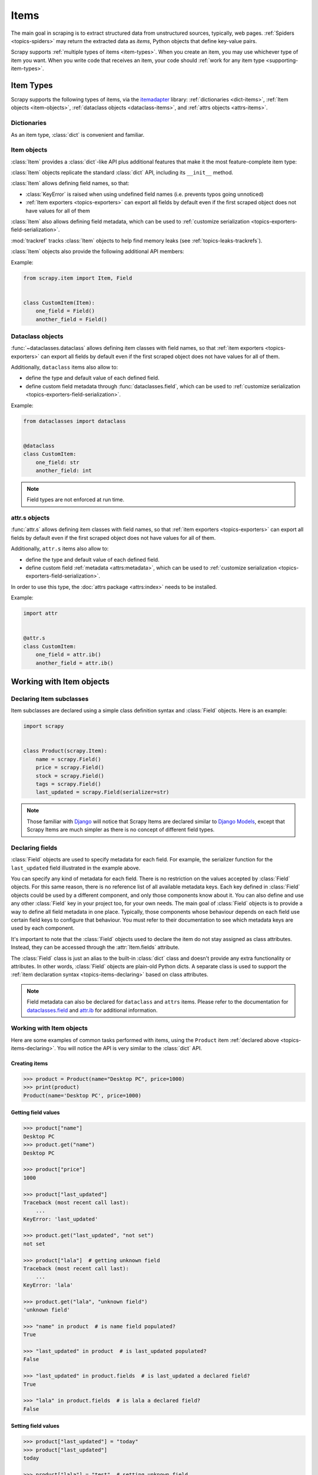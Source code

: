 .. _topics-items:

=====
Items
=====

.. module:: scrapy.item
   :synopsis: Item and Field classes

The main goal in scraping is to extract structured data from unstructured
sources, typically, web pages. :ref:`Spiders <topics-spiders>` may return the
extracted data as `items`, Python objects that define key-value pairs.

Scrapy supports :ref:`multiple types of items <item-types>`. When you create an
item, you may use whichever type of item you want. When you write code that
receives an item, your code should :ref:`work for any item type
<supporting-item-types>`.

.. _item-types:

Item Types
==========

Scrapy supports the following types of items, via the `itemadapter`_ library:
:ref:`dictionaries <dict-items>`, :ref:`Item objects <item-objects>`,
:ref:`dataclass objects <dataclass-items>`, and :ref:`attrs objects <attrs-items>`.

.. _itemadapter: https://github.com/scrapy/itemadapter

.. _dict-items:

Dictionaries
------------

As an item type, :class:`dict` is convenient and familiar.

.. _item-objects:

Item objects
------------

:class:`Item` provides a :class:`dict`-like API plus additional features that
make it the most feature-complete item type:

.. class:: scrapy.item.Item([arg])
.. class:: scrapy.Item([arg])

    :class:`Item` objects replicate the standard :class:`dict` API, including
    its ``__init__`` method.

    :class:`Item` allows defining field names, so that:

    -   :class:`KeyError` is raised when using undefined field names (i.e.
        prevents typos going unnoticed)

    -   :ref:`Item exporters <topics-exporters>` can export all fields by
        default even if the first scraped object does not have values for all
        of them

    :class:`Item` also allows defining field metadata, which can be used to
    :ref:`customize serialization <topics-exporters-field-serialization>`.

    :mod:`trackref` tracks :class:`Item` objects to help find memory leaks
    (see :ref:`topics-leaks-trackrefs`).

    :class:`Item` objects also provide the following additional API members:

    .. automethod:: copy

    .. automethod:: deepcopy

    .. attribute:: fields

        A dictionary containing *all declared fields* for this Item, not only
        those populated. The keys are the field names and the values are the
        :class:`Field` objects used in the :ref:`Item declaration
        <topics-items-declaring>`.

Example:

.. code-block:: python

    from scrapy.item import Item, Field


    class CustomItem(Item):
        one_field = Field()
        another_field = Field()

.. _dataclass-items:

Dataclass objects
-----------------

.. versionadded:: 2.2

:func:`~dataclasses.dataclass` allows defining item classes with field names,
so that :ref:`item exporters <topics-exporters>` can export all fields by
default even if the first scraped object does not have values for all of them.

Additionally, ``dataclass`` items also allow to:

* define the type and default value of each defined field.

* define custom field metadata through :func:`dataclasses.field`, which can be used to
  :ref:`customize serialization <topics-exporters-field-serialization>`.

Example:

.. code-block:: python

    from dataclasses import dataclass


    @dataclass
    class CustomItem:
        one_field: str
        another_field: int

.. note:: Field types are not enforced at run time.

.. _attrs-items:

attr.s objects
--------------

.. versionadded:: 2.2

:func:`attr.s` allows defining item classes with field names,
so that :ref:`item exporters <topics-exporters>` can export all fields by
default even if the first scraped object does not have values for all of them.

Additionally, ``attr.s`` items also allow to:

* define the type and default value of each defined field.

* define custom field :ref:`metadata <attrs:metadata>`, which can be used to
  :ref:`customize serialization <topics-exporters-field-serialization>`.

In order to use this type, the :doc:`attrs package <attrs:index>` needs to be installed.

Example:

.. code-block:: python

    import attr


    @attr.s
    class CustomItem:
        one_field = attr.ib()
        another_field = attr.ib()


Working with Item objects
=========================

.. _topics-items-declaring:

Declaring Item subclasses
-------------------------

Item subclasses are declared using a simple class definition syntax and
:class:`Field` objects. Here is an example:

.. code-block:: python

    import scrapy


    class Product(scrapy.Item):
        name = scrapy.Field()
        price = scrapy.Field()
        stock = scrapy.Field()
        tags = scrapy.Field()
        last_updated = scrapy.Field(serializer=str)

.. note:: Those familiar with `Django`_ will notice that Scrapy Items are
   declared similar to `Django Models`_, except that Scrapy Items are much
   simpler as there is no concept of different field types.

.. _Django: https://www.djangoproject.com/
.. _Django Models: https://docs.djangoproject.com/en/dev/topics/db/models/


.. _topics-items-fields:

Declaring fields
----------------

:class:`Field` objects are used to specify metadata for each field. For
example, the serializer function for the ``last_updated`` field illustrated in
the example above.

You can specify any kind of metadata for each field. There is no restriction on
the values accepted by :class:`Field` objects. For this same
reason, there is no reference list of all available metadata keys. Each key
defined in :class:`Field` objects could be used by a different component, and
only those components know about it. You can also define and use any other
:class:`Field` key in your project too, for your own needs. The main goal of
:class:`Field` objects is to provide a way to define all field metadata in one
place. Typically, those components whose behaviour depends on each field use
certain field keys to configure that behaviour. You must refer to their
documentation to see which metadata keys are used by each component.

It's important to note that the :class:`Field` objects used to declare the item
do not stay assigned as class attributes. Instead, they can be accessed through
the :attr:`Item.fields` attribute.

.. class:: scrapy.item.Field([arg])
.. class:: scrapy.Field([arg])

    The :class:`Field` class is just an alias to the built-in :class:`dict` class and
    doesn't provide any extra functionality or attributes. In other words,
    :class:`Field` objects are plain-old Python dicts. A separate class is used
    to support the :ref:`item declaration syntax <topics-items-declaring>`
    based on class attributes.

.. note:: Field metadata can also be declared for ``dataclass`` and ``attrs``
    items. Please refer to the documentation for `dataclasses.field`_ and
    `attr.ib`_ for additional information.

    .. _dataclasses.field: https://docs.python.org/3/library/dataclasses.html#dataclasses.field
    .. _attr.ib: https://www.attrs.org/en/stable/api.html#attr.ib


Working with Item objects
-------------------------

Here are some examples of common tasks performed with items, using the
``Product`` item :ref:`declared above  <topics-items-declaring>`. You will
notice the API is very similar to the :class:`dict` API.

Creating items
''''''''''''''

.. code-block:: pycon

    >>> product = Product(name="Desktop PC", price=1000)
    >>> print(product)
    Product(name='Desktop PC', price=1000)


Getting field values
''''''''''''''''''''

.. code-block:: pycon

    >>> product["name"]
    Desktop PC
    >>> product.get("name")
    Desktop PC

    >>> product["price"]
    1000

    >>> product["last_updated"]
    Traceback (most recent call last):
        ...
    KeyError: 'last_updated'

    >>> product.get("last_updated", "not set")
    not set

    >>> product["lala"]  # getting unknown field
    Traceback (most recent call last):
        ...
    KeyError: 'lala'

    >>> product.get("lala", "unknown field")
    'unknown field'

    >>> "name" in product  # is name field populated?
    True

    >>> "last_updated" in product  # is last_updated populated?
    False

    >>> "last_updated" in product.fields  # is last_updated a declared field?
    True

    >>> "lala" in product.fields  # is lala a declared field?
    False


Setting field values
''''''''''''''''''''

.. code-block:: pycon

    >>> product["last_updated"] = "today"
    >>> product["last_updated"]
    today

    >>> product["lala"] = "test"  # setting unknown field
    Traceback (most recent call last):
        ...
    KeyError: 'Product does not support field: lala'


Accessing all populated values
''''''''''''''''''''''''''''''

To access all populated values, just use the typical :class:`dict` API:

.. code-block:: pycon

    >>> product.keys()
    ['price', 'name']

    >>> product.items()
    [('price', 1000), ('name', 'Desktop PC')]


.. _copying-items:

Copying items
'''''''''''''

To copy an item, you must first decide whether you want a shallow copy or a
deep copy.

If your item contains :term:`mutable` values like lists or dictionaries,
a shallow copy will keep references to the same mutable values across all
different copies.

For example, if you have an item with a list of tags, and you create a shallow
copy of that item, both the original item and the copy have the same list of
tags. Adding a tag to the list of one of the items will add the tag to the
other item as well.

If that is not the desired behavior, use a deep copy instead.

See :mod:`copy` for more information.

To create a shallow copy of an item, you can either call
:meth:`~scrapy.Item.copy` on an existing item
(``product2 = product.copy()``) or instantiate your item class from an existing
item (``product2 = Product(product)``).

To create a deep copy, call :meth:`~scrapy.Item.deepcopy` instead
(``product2 = product.deepcopy()``).


Other common tasks
''''''''''''''''''

Creating dicts from items:

.. code-block:: pycon

    >>> dict(product)  # create a dict from all populated values
    {'price': 1000, 'name': 'Desktop PC'}

    Creating items from dicts:

    >>> Product({"name": "Laptop PC", "price": 1500})
    Product(price=1500, name='Laptop PC')

    >>> Product({"name": "Laptop PC", "lala": 1500})  # warning: unknown field in dict
    Traceback (most recent call last):
        ...
    KeyError: 'Product does not support field: lala'


Extending Item subclasses
-------------------------

You can extend Items (to add more fields or to change some metadata for some
fields) by declaring a subclass of your original Item.

For example:

.. code-block:: python

    class DiscountedProduct(Product):
        discount_percent = scrapy.Field(serializer=str)
        discount_expiration_date = scrapy.Field()

You can also extend field metadata by using the previous field metadata and
appending more values, or changing existing values, like this:

.. code-block:: python

    class SpecificProduct(Product):
        name = scrapy.Field(Product.fields["name"], serializer=my_serializer)

That adds (or replaces) the ``serializer`` metadata key for the ``name`` field,
keeping all the previously existing metadata values.


.. _supporting-item-types:

Supporting All Item Types
=========================

In code that receives an item, such as methods of :ref:`item pipelines
<topics-item-pipeline>` or :ref:`spider middlewares
<topics-spider-middleware>`, it is a good practice to use the
:class:`~itemadapter.ItemAdapter` class and the
:func:`~itemadapter.is_item` function to write code that works for
any :ref:`supported item type <item-types>`:

